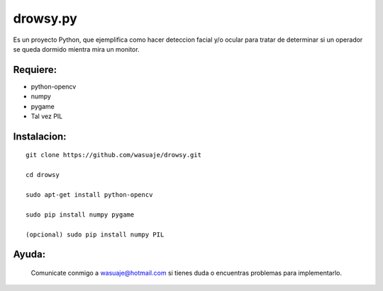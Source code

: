 =======
drowsy.py
=======

Es un proyecto Python, que ejemplifica como hacer deteccion facial y/o ocular para tratar de
determinar si un operador se queda dormido mientra mira un monitor.



Requiere:
---------

- python-opencv
- numpy
- pygame
- Tal vez PIL


Instalacion:
------------

::

 git clone https://github.com/wasuaje/drowsy.git

 cd drowsy

 sudo apt-get install python-opencv

 sudo pip install numpy pygame 

 (opcional) sudo pip install numpy PIL





Ayuda:
-----------------


 Comunicate conmigo a wasuaje@hotmail.com si tienes duda o encuentras problemas para implementarlo.
